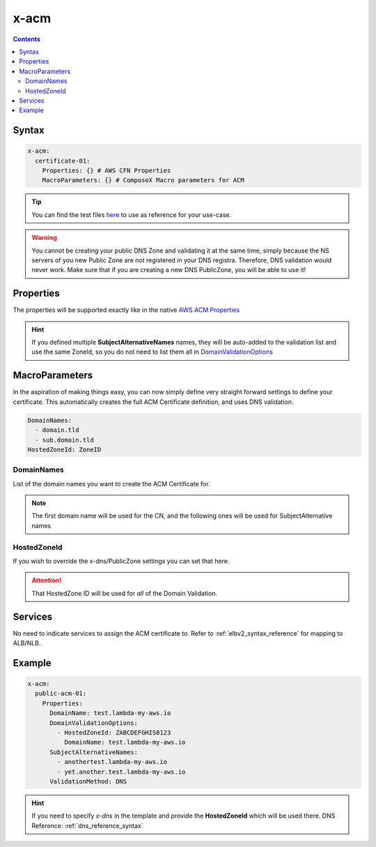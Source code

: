 .. meta::
    :description: ECS Compose-X ACM syntax reference
    :keywords: AWS, AWS ECS, Docker, Compose, docker-compose, AWS ACM, SSL Certificates

.. _acm_syntax_reference:

=====
x-acm
=====

.. contents::
    :depth: 2

Syntax
======

.. code-block:: yaml

    x-acm:
      certificate-01:
        Properties: {} # AWS CFN Properties
        MacroParameters: {} # ComposeX Macro parameters for ACM


.. tip::

    You can find the test files `here <https://github.com/compose-x/ecs_composex/tree/main/use-cases/acm>`__ to use
    as reference for your use-case.


.. warning::

    You cannot be creating your public DNS Zone and validating it at the same time, simply because the NS servers
    of you new Public Zone are not registered in your DNS registra. Therefore, DNS validation would never work.
    Make sure that if you are creating a new DNS PublicZone, you will be able to use it!


Properties
==========

The properties will be supported exactly like in the native `AWS ACM Properties`_

.. hint::

    If you defined multiple **SubjectAlternativeNames** names, they will be auto-added to the validation list and use
    the same ZoneId, so you do not need to list them all in `DomainValidationOptions`_


MacroParameters
================

In the aspiration of making things easy, you can now simply define very straight forward settings to define your certificate.
This automatically creates the full ACM Certificate definition, and uses DNS validation.

.. code-block:: yaml

    DomainNames:
      - domain.tld
      - sub.domain.tld
    HostedZoneId: ZoneID


DomainNames
-----------

List of the domain names you want to create the ACM Certificate for.

.. note::

    The first domain name will be used for the CN, and the following ones will be used for SubjectAlternative names

HostedZoneId
------------

If you wish to override the x-dns/PublicZone settings you can set that here.

.. attention::

    That HostedZone ID will be used for *all* of the Domain Validation.


Services
========

No need to indicate services to assign the ACM certificate to. Refer to :ref:`elbv2_syntax_reference` for mapping
to ALB/NLB.


Example
=======

.. code-block:: yaml

    x-acm:
      public-acm-01:
        Properties:
          DomainName: test.lambda-my-aws.io
          DomainValidationOptions:
            - HostedZoneId: ZABCDEFGHIS0123
              DomainName: test.lambda-my-aws.io
          SubjectAlternativeNames:
            - anothertest.lambda-my-aws.io
            - yet.another.test.lambda-my-aws.io
          ValidationMethod: DNS

.. hint::

    If you need to specify `x-dns` in the template and provide the **HostedZoneId** which will be used there.
    DNS Reference: :ref:`dns_reference_syntax`

.. _AWS ACM Properties: https://docs.aws.amazon.com/AWSCloudFormation/latest/UserGuide/aws-resource-certificatemanager-certificate.html
.. _DomainValidationOptions: https://docs.aws.amazon.com/AWSCloudFormation/latest/UserGuide/aws-resource-certificatemanager-certificate.html#cfn-certificatemanager-certificate-domainvalidationoptions
